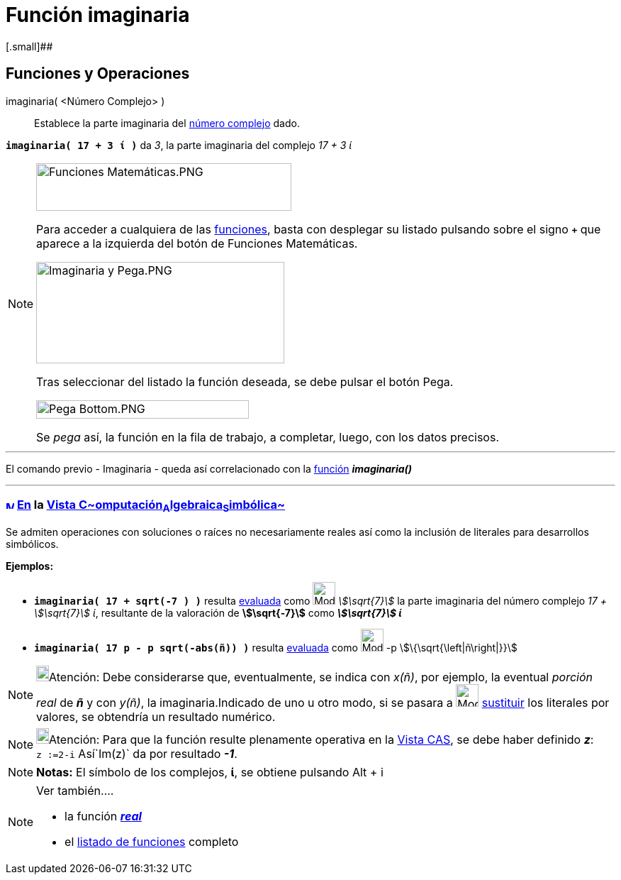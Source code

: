 = Función imaginaria
:page-revisar: prioritario
:page-en: Imaginary_Function
ifdef::env-github[:imagesdir: /es/modules/ROOT/assets/images]

[.small]##

== [#Funciones_y_Operaciones]#Funciones y Operaciones#

imaginaria( <Número Complejo> )::
  Establece la parte imaginaria del xref:/Números_complejos.adoc[número complejo] dado.

[EXAMPLE]
====

*`++imaginaria( 17 + 3 ί )++`* da _3_, la parte imaginaria del complejo _17 + 3 ί_

====

[NOTE]
====

image:360px-Funciones_Matem%C3%A1ticas.PNG[Funciones Matemáticas.PNG,width=360,height=67]

Para acceder a cualquiera de las xref:/Operadores_y_Funciones_Predefinidas.adoc[funciones], basta con desplegar su
listado pulsando sobre el signo *`+++++`* que aparece a la izquierda del botón de [.kcode]#Funciones Matemáticas#.

image:350px-Imaginaria_y_Pega.PNG[Imaginaria y Pega.PNG,width=350,height=143]

Tras seleccionar del listado la función deseada, se debe pulsar el botón [.kcode]#Pega#.

image:300px-Pega_Bottom.PNG[Pega Bottom.PNG,width=300,height=26]

Se _pega_ así, la función en la fila de trabajo, a completar, luego, con los datos precisos.

====

'''''

El comando previo - Imaginaria - queda así correlacionado con la xref:/Operadores_y_Funciones_Predefinidas.adoc[función]
*_imaginaria()_*

'''''

=== xref:/Vista_CAS.adoc[image:12px-Menu_view_cas.svg.png[Menu view cas.svg,width=12,height=12]] xref:/commands/Comandos_Específicos_CAS_(Cálculo_Avanzado).adoc[En] la xref:/Vista_CAS.adoc[Vista C~[.small]#omputación#~A~[.small]#lgebraica#~S~[.small]#imbólica#~]

Se admiten operaciones con soluciones o raíces no necesariamente reales así como la inclusión de literales para
desarrollos simbólicos.

[EXAMPLE]
====

*Ejemplos:*

* *`++imaginaria( 17 + sqrt(-7 ) )++`* resulta xref:/tools/Evalúa.adoc[evaluada] como image:Mode_evaluate.png[Mode
evaluate.png,width=32,height=32] _stem:[\sqrt{7}]_ la parte imaginaria del número complejo _17 + stem:[\sqrt{7}] ί_,
resultante de la valoración de *stem:[\sqrt{-7}]* como *_stem:[\sqrt{7}] ί_*
* *`++imaginaria( 17 p  - p sqrt(-abs(ñ)) )++`* resulta xref:/tools/Evalúa.adoc[evaluada] como
image:Mode_evaluate.png[Mode evaluate.png,width=32,height=32] -p stem:[\{\sqrt{\left|ñ\right|}}]

====

[NOTE]
====

image:18px-Bulbgraph.png[Bulbgraph.png,width=18,height=22]Atención: Debe considerarse que, eventualmente, se indica con
_x(ñ)_, por ejemplo, la eventual _porción real_ de *_ñ_* y con _y(ñ)_, la imaginaria.Indicado de uno u otro modo, si se
pasara a image:Mode_substitute.png[Mode substitute.png,width=32,height=32] xref:/tools/Sustituye.adoc[sustituir] los
literales por valores, se obtendría un resultado numérico.

====

[NOTE]
====

image:18px-Bulbgraph.png[Bulbgraph.png,width=18,height=22]Atención: Para que la función resulte plenamente operativa en
la xref:/Vista_CAS.adoc[Vista CAS], se debe haber definido *_z_*: `++z :=2-i++` Así`++Im(z)++` da por resultado *_-1_*.

====

[NOTE]
====

*Notas:* El símbolo de los complejos, *ί*, se obtiene pulsando [.kcode]#Alt# + [.kcode]#i#

====

[NOTE]
====

Ver también....

* la función xref:/Función_Real.adoc[*_real_*]
* el xref:/Operadores_y_Funciones_Predefinidas.adoc[listado de funciones] completo

====
